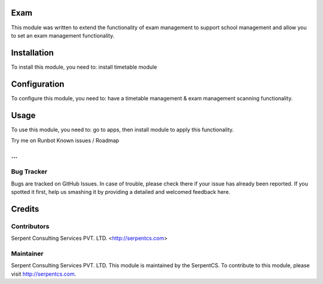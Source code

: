 =====
Exam
=====

This module was written to extend the functionality of exam management to support school management and allow you to set an exam management functionality.

=============
Installation
=============

To install this module, you need to:
install timetable module

==============
Configuration
==============

To configure this module, you need to:
have a timetable management & exam management scanning functionality.

======
Usage
======

To use this module, you need to:
go to apps, then install module to apply this functionality.

Try me on Runbot
Known issues / Roadmap

...
============
Bug Tracker
============

Bugs are tracked on GitHub Issues. In case of trouble, please check there if your issue has already been reported. If you spotted it first, help us smashing it by providing a detailed and welcomed feedback here.

========
Credits
========

Contributors
=============

Serpent Consulting Services PVT. LTD. <http://serpentcs.com>

Maintainer
===========

Serpent Consulting Services PVT. LTD.
This module is maintained by the SerpentCS.
To contribute to this module, please visit http://serpentcs.com.
